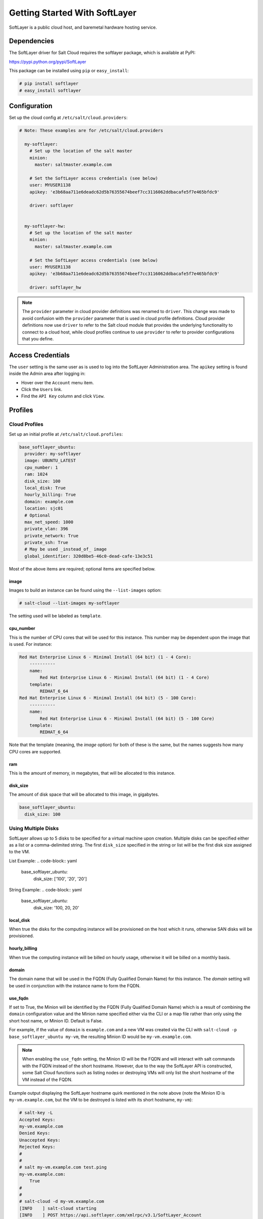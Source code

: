 ==============================
Getting Started With SoftLayer
==============================

SoftLayer is a public cloud host, and baremetal hardware hosting service.

Dependencies
============
The SoftLayer driver for Salt Cloud requires the softlayer package, which is
available at PyPI:

https://pypi.python.org/pypi/SoftLayer

This package can be installed using ``pip`` or ``easy_install``:

.. code-block:: bash

  # pip install softlayer
  # easy_install softlayer


Configuration
=============
Set up the cloud config at ``/etc/salt/cloud.providers``:

.. code-block:: yaml

  # Note: These examples are for /etc/salt/cloud.providers

    my-softlayer:
      # Set up the location of the salt master
      minion:
        master: saltmaster.example.com

      # Set the SoftLayer access credentials (see below)
      user: MYUSER1138
      apikey: 'e3b68aa711e6deadc62d5b76355674beef7cc3116062ddbacafe5f7e465bfdc9'

      driver: softlayer


    my-softlayer-hw:
      # Set up the location of the salt master
      minion:
        master: saltmaster.example.com

      # Set the SoftLayer access credentials (see below)
      user: MYUSER1138
      apikey: 'e3b68aa711e6deadc62d5b76355674beef7cc3116062ddbacafe5f7e465bfdc9'

      driver: softlayer_hw

.. note::
    .. versionchanged:: 2015.8.0

    The ``provider`` parameter in cloud provider definitions was renamed to ``driver``. This
    change was made to avoid confusion with the ``provider`` parameter that is used in cloud profile
    definitions. Cloud provider definitions now use ``driver`` to refer to the Salt cloud module that
    provides the underlying functionality to connect to a cloud host, while cloud profiles continue
    to use ``provider`` to refer to provider configurations that you define.

Access Credentials
==================
The ``user`` setting is the same user as is used to log into the SoftLayer
Administration area. The ``apikey`` setting is found inside the Admin area after
logging in:

* Hover over the ``Account`` menu item.
* Click the ``Users`` link.
* Find the ``API Key`` column and click ``View``.


Profiles
========

Cloud Profiles
~~~~~~~~~~~~~~
Set up an initial profile at ``/etc/salt/cloud.profiles``:

.. code-block:: yaml

    base_softlayer_ubuntu:
      provider: my-softlayer
      image: UBUNTU_LATEST
      cpu_number: 1
      ram: 1024
      disk_size: 100
      local_disk: True
      hourly_billing: True
      domain: example.com
      location: sjc01
      # Optional
      max_net_speed: 1000
      private_vlan: 396
      private_network: True
      private_ssh: True
      # May be used _instead_of_ image
      global_identifier: 320d8be5-46c0-dead-cafe-13e3c51


Most of the above items are required; optional items are specified below.

image
-----
Images to build an instance can be found using the ``--list-images`` option:

.. code-block:: bash

    # salt-cloud --list-images my-softlayer

The setting used will be labeled as ``template``.

cpu_number
----------
This is the number of CPU cores that will be used for this instance. This
number may be dependent upon the image that is used. For instance:

.. code-block:: yaml

    Red Hat Enterprise Linux 6 - Minimal Install (64 bit) (1 - 4 Core):
        ----------
        name:
            Red Hat Enterprise Linux 6 - Minimal Install (64 bit) (1 - 4 Core)
        template:
            REDHAT_6_64
    Red Hat Enterprise Linux 6 - Minimal Install (64 bit) (5 - 100 Core):
        ----------
        name:
            Red Hat Enterprise Linux 6 - Minimal Install (64 bit) (5 - 100 Core)
        template:
            REDHAT_6_64

Note that the template (meaning, the `image` option) for both of these is the
same, but the names suggests how many CPU cores are supported.

ram
---
This is the amount of memory, in megabytes, that will be allocated to this
instance.

disk_size
---------
The amount of disk space that will be allocated to this image, in gigabytes.

.. code-block:: yaml

    base_softlayer_ubuntu:
      disk_size: 100

Using Multiple Disks
~~~~~~~~~~~~~~~~~~~~

.. versionadded:: 2015.8.1

SoftLayer allows up to 5 disks to be specified for a virtual machine upon
creation. Multiple disks can be specified either as a list or a comma-delimited
string. The first ``disk_size`` specified in the string or list will be the first
disk size assigned to the VM.

List Example:
.. code-block:: yaml

    base_softlayer_ubuntu:
      disk_size: ['100', '20', '20']

String Example:
.. code-block:: yaml

    base_softlayer_ubuntu:
      disk_size: '100, 20, 20'

local_disk
----------
When true the disks for the computing instance will be provisioned on the host
which it runs, otherwise SAN disks will be provisioned.

hourly_billing
--------------
When true the computing instance will be billed on hourly usage, otherwise it
will be billed on a monthly basis.

domain
------
The domain name that will be used in the FQDN (Fully Qualified Domain Name) for
this instance. The `domain` setting will be used in conjunction with the
instance name to form the FQDN.

use_fqdn
--------
If set to True, the Minion will be identified by the FQDN (Fully Qualified Domain
Name) which is a result of combining the ``domain`` configuration value and the
Minion name specified either via the CLI or a map file rather than only using the
short host name, or Minion ID. Default is False.

.. versionadded:: 2016.3.0

For example, if the value of ``domain`` is ``example.com`` and a new VM was created
via the CLI with ``salt-cloud -p base_softlayer_ubuntu my-vm``, the resulting
Minion ID would be ``my-vm.example.com``.

.. note::
    When enabling the ``use_fqdn`` setting, the Minion ID will be the FQDN and will
    interact with salt commands with the FQDN instead of the short hostname. However,
    due to the way the SoftLayer API is constructed, some Salt Cloud functions such
    as listing nodes or destroying VMs will only list the short hostname of the VM
    instead of the FQDN.

Example output displaying the SoftLayer hostname quirk mentioned in the note above
(note the Minion ID is ``my-vm.example.com``, but the VM to be destroyed is listed
with its short hostname, ``my-vm``):

.. code-block:: bash

    # salt-key -L
    Accepted Keys:
    my-vm.example.com
    Denied Keys:
    Unaccepted Keys:
    Rejected Keys:
    #
    #
    # salt my-vm.example.com test.ping
    my-vm.example.com:
        True
    #
    #
    # salt-cloud -d my-vm.example.com
    [INFO    ] salt-cloud starting
    [INFO    ] POST https://api.softlayer.com/xmlrpc/v3.1/SoftLayer_Account
    The following virtual machines are set to be destroyed:
      softlayer-config:
        softlayer:
          my-vm

    Proceed? [N/y] y
    ... proceeding
    [INFO    ] Destroying in non-parallel mode.
    [INFO    ] POST https://api.softlayer.com/xmlrpc/v3.1/SoftLayer_Account
    [INFO    ] POST https://api.softlayer.com/xmlrpc/v3.1/SoftLayer_Virtual_Guest
    softlayer-config:
        ----------
        softlayer:
            ----------
            my-vm:
                True


location
--------
Images to build an instance can be found using the `--list-locations` option:

.. code-block:: bash

    # salt-cloud --list-location my-softlayer

max_net_speed
-------------
Specifies the connection speed for the instance's network components. This
setting is optional. By default, this is set to 10.

post_uri
--------
Specifies the uri location of the script to be downloaded and run after the instance
is provisioned.

.. versionadded:: 2015.8.1

Example:
.. code-block:: yaml

    base_softlayer_ubuntu:
      post_uri: 'https://SOMESERVERIP:8000/myscript.sh'

public_vlan
-----------
If it is necessary for an instance to be created within a specific frontend
VLAN, the ID for that VLAN can be specified in either the provider or profile
configuration.

This ID can be queried using the `list_vlans` function, as described below. This
setting is optional.

If this setting is set to `None`, salt-cloud will connect to the private ip of
the server.

.. note::

    If this setting is not provided and the server is not built with a public
    vlan, `private_ssh` or `private_wds` will need to be set to make sure that
    salt-cloud attempts to connect to the private ip.

private_vlan
------------
If it is necessary for an instance to be created within a specific backend VLAN,
the ID for that VLAN can be specified in either the provider or profile
configuration.

This ID can be queried using the `list_vlans` function, as described below. This
setting is optional.

private_network
---------------
If a server is to only be used internally, meaning it does not have a public
VLAN associated with it, this value would be set to True. This setting is
optional. The default is False.

private_ssh or private_wds
--------------------------
Whether to run the deploy script on the server using the public IP address
or the private IP address. If set to True, Salt Cloud will attempt to SSH or
WinRM into the new server using the private IP address. The default is False.
This settiong is optional.

global_identifier
-----------------
When creating an instance using a custom template, this option is set to the
corresponding value obtained using the `list_custom_images` function. This
option will not be used if an `image` is set, and if an `image` is not set, it
is required.


The profile can be realized now with a salt command:

.. code-block:: bash

    # salt-cloud -p base_softlayer_ubuntu myserver

Using the above configuration, this will create `myserver.example.com`.

Once the instance has been created with salt-minion installed, connectivity to
it can be verified with Salt:

.. code-block:: bash

    # salt 'myserver.example.com' test.ping


Cloud Profiles
~~~~~~~~~~~~~~
Set up an initial profile at ``/etc/salt/cloud.profiles``:

.. code-block:: yaml

    base_softlayer_hw_centos:
      provider: my-softlayer-hw
      # CentOS 6.0 - Minimal Install (64 bit)
      image: 13963
      # 2 x 2.0 GHz Core Bare Metal Instance - 2 GB Ram
      size: 1921
      # 500GB SATA II
      hdd: 1267
      # San Jose 01
      location: 168642
      domain: example.com
      # Optional
      vlan: 396
      port_speed: 273
      banwidth: 248


Most of the above items are required; optional items are specified below.

image
-----
Images to build an instance can be found using the `--list-images` option:

.. code-block:: bash

    # salt-cloud --list-images my-softlayer-hw

A list of `id`s and names will be provided. The `name` will describe the
operating system and architecture. The `id` will be the setting to be used in
the profile.

size
----
Sizes to build an instance can be found using the `--list-sizes` option:

.. code-block:: bash

    # salt-cloud --list-sizes my-softlayer-hw

A list of `id`s and names will be provided. The `name` will describe the speed
and quantity of CPU cores, and the amount of memory that the hardware will
contain. The `id` will be the setting to be used in the profile.


hdd
---
There is currently only one size of hard disk drive (HDD) that is available for
hardware instances on SoftLayer:

.. code-block:: yaml

    1267: 500GB SATA II

The `hdd` setting in the profile should be 1267. Other sizes may be
added in the future.

location
--------
Locations to build an instance can be found using the `--list-images` option:

.. code-block:: bash

    # salt-cloud --list-locations my-softlayer-hw

A list of IDs and names will be provided. The `location` will describe the
location in human terms. The `id` will be the setting to be used in the profile.

domain
------
The domain name that will be used in the FQDN (Fully Qualified Domain Name) for
this instance. The `domain` setting will be used in conjunction with the
instance name to form the FQDN.

vlan
----
If it is necessary for an instance to be created within a specific VLAN, the ID
for that VLAN can be specified in either the provider or profile configuration.

This ID can be queried using the `list_vlans` function, as described below.

port_speed
----------
Specifies the speed for the instance's network port. This setting refers to an
ID within the SoftLayer API, which sets the port speed. This setting is
optional. The default is 273, or, 100 Mbps Public & Private Networks. The
following settings are available:

* 273: 100 Mbps Public & Private Networks
* 274: 1 Gbps Public & Private Networks
* 21509: 10 Mbps Dual Public & Private Networks (up to 20 Mbps)
* 21513: 100 Mbps Dual Public & Private Networks (up to 200 Mbps)
* 2314: 1 Gbps Dual Public & Private Networks (up to 2 Gbps)
* 272: 10 Mbps Public & Private Networks

bandwidth
---------
Specifies the network bandwidth available for the instance. This setting refers
to an ID within the SoftLayer API, which sets the bandwidth. This setting is
optional. The default is 248, or, 5000 GB Bandwidth. The following settings are
available:

* 248: 5000 GB Bandwidth
* 129: 6000 GB Bandwidth
* 130: 8000 GB Bandwidth
* 131: 10000 GB Bandwidth
* 36: Unlimited Bandwidth (10 Mbps Uplink)
* 125: Unlimited Bandwidth (100 Mbps Uplink)


Actions
=======
The following actions are currently supported by the SoftLayer Salt Cloud
driver.

show_instance
~~~~~~~~~~~~~
This action is a thin wrapper around `--full-query`, which displays details on a
single instance only. In an environment with several machines, this will save a
user from having to sort through all instance data, just to examine a single
instance.

.. code-block:: bash

    $ salt-cloud -a show_instance myinstance


Functions
=========
The following functions are currently supported by the SoftLayer Salt Cloud
driver.

list_vlans
~~~~~~~~~~
This function lists all VLANs associated with the account, and all known data
from the SoftLayer API concerning those VLANs.

.. code-block:: bash

    $ salt-cloud -f list_vlans my-softlayer
    $ salt-cloud -f list_vlans my-softlayer-hw

The `id` returned in this list is necessary for the `vlan` option when creating
an instance.

list_custom_images
~~~~~~~~~~~~~~~~~~
This function lists any custom templates associated with the account, that can
be used to create a new instance.

.. code-block:: bash

    $ salt-cloud -f list_custom_images my-softlayer

The `globalIdentifier` returned in this list is necessary for the
`global_identifier` option when creating an image using a custom template.


Optional Products for SoftLayer HW
==================================
The softlayer_hw driver supports the ability to add optional products, which
are supported by SoftLayer's API. These products each have an ID associated with
them, that can be passed into Salt Cloud with the `optional_products` option:

.. code-block:: yaml

    softlayer_hw_test:
      provider: my-softlayer-hw
      # CentOS 6.0 - Minimal Install (64 bit)
      image: 13963
      # 2 x 2.0 GHz Core Bare Metal Instance - 2 GB Ram
      size: 1921
      # 500GB SATA II
      hdd: 1267
      # San Jose 01
      location: 168642
      domain: example.com
      optional_products:
        # MySQL for Linux
        - id: 28
        # Business Continuance Insurance
        - id: 104

These values can be manually obtained by looking at the source of an order page
on the SoftLayer web interface. For convenience, many of these values are listed
here:

Public Secondary IP Addresses
~~~~~~~~~~~~~~~~~~~~~~~~~~~~~
* 22: 4 Public IP Addresses
* 23: 8 Public IP Addresses

Primary IPv6 Addresses
~~~~~~~~~~~~~~~~~~~~~~
* 17129: 1 IPv6 Address

Public Static IPv6 Addresses
~~~~~~~~~~~~~~~~~~~~~~~~~~~~
* 1481: /64 Block Static Public IPv6 Addresses

OS-Specific Addon
~~~~~~~~~~~~~~~~~
* 17139: XenServer Advanced for XenServer 6.x
* 17141: XenServer Enterprise for XenServer 6.x
* 2334: XenServer Advanced for XenServer 5.6
* 2335: XenServer Enterprise for XenServer 5.6
* 13915: Microsoft WebMatrix
* 21276: VMware vCenter 5.1 Standard

Control Panel Software
~~~~~~~~~~~~~~~~~~~~~~
* 121: cPanel/WHM with Fantastico and RVskin
* 20778: Parallels Plesk Panel 11 (Linux) 100 Domain w/ Power Pack
* 20786: Parallels Plesk Panel 11 (Windows) 100 Domain w/ Power Pack
* 20787: Parallels Plesk Panel 11 (Linux) Unlimited Domain w/ Power Pack
* 20792: Parallels Plesk Panel 11 (Windows) Unlimited Domain w/ Power Pack
* 2340: Parallels Plesk Panel 10 (Linux) 100 Domain w/ Power Pack
* 2339: Parallels Plesk Panel 10 (Linux) Unlimited Domain w/ Power Pack
* 13704: Parallels Plesk Panel 10 (Windows) Unlimited Domain w/ Power Pack

Database Software
~~~~~~~~~~~~~~~~~
* 29: MySQL 5.0 for Windows
* 28: MySQL for Linux
* 21501: Riak 1.x
* 20893: MongoDB
* 30: Microsoft SQL Server 2005 Express
* 92: Microsoft SQL Server 2005 Workgroup
* 90: Microsoft SQL Server 2005 Standard
* 94: Microsoft SQL Server 2005 Enterprise
* 1330: Microsoft SQL Server 2008 Express
* 1340: Microsoft SQL Server 2008 Web
* 1337: Microsoft SQL Server 2008 Workgroup
* 1334: Microsoft SQL Server 2008 Standard
* 1331: Microsoft SQL Server 2008 Enterprise
* 2179: Microsoft SQL Server 2008 Express R2
* 2173: Microsoft SQL Server 2008 Web R2
* 2183: Microsoft SQL Server 2008 Workgroup R2
* 2180: Microsoft SQL Server 2008 Standard R2
* 2176: Microsoft SQL Server 2008 Enterprise R2

Anti-Virus & Spyware Protection
~~~~~~~~~~~~~~~~~~~~~~~~~~~~~~~
* 594: McAfee VirusScan Anti-Virus - Windows
* 414: McAfee Total Protection - Windows

Insurance
~~~~~~~~~
* 104: Business Continuance Insurance

Monitoring
~~~~~~~~~~
* 55: Host Ping
* 56: Host Ping and TCP Service Monitoring

Notification
~~~~~~~~~~~~
* 57: Email and Ticket

Advanced Monitoring
~~~~~~~~~~~~~~~~~~~
* 2302: Monitoring Package - Basic
* 2303: Monitoring Package - Advanced
* 2304: Monitoring Package - Premium Application

Response
~~~~~~~~
* 58: Automated Notification
* 59: Automated Reboot from Monitoring
* 60: 24x7x365 NOC Monitoring, Notification, and Response

Intrusion Detection & Protection
~~~~~~~~~~~~~~~~~~~~~~~~~~~~~~~~
* 413: McAfee Host Intrusion Protection w/Reporting

Hardware & Software Firewalls
~~~~~~~~~~~~~~~~~~~~~~~~~~~~~
* 411: APF Software Firewall for Linux
* 894: Microsoft Windows Firewall
* 410: 10Mbps Hardware Firewall
* 409: 100Mbps Hardware Firewall
* 408: 1000Mbps Hardware Firewall
